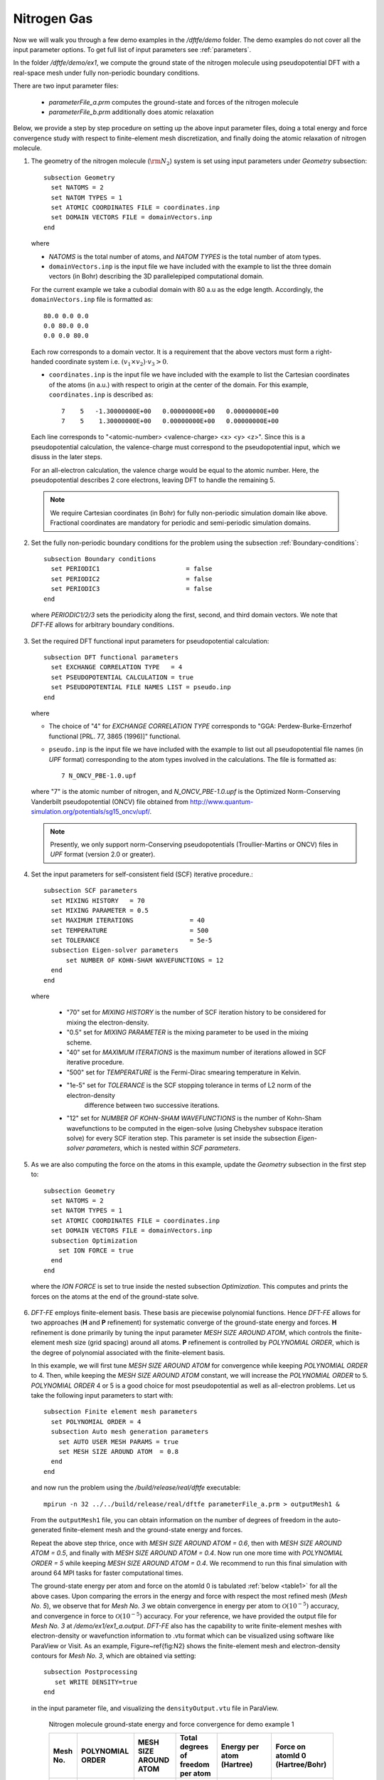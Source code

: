 Nitrogen Gas
------------

Now we will walk you through a few demo examples in the `/dftfe/demo` folder.
The demo examples do not cover all the input parameter options. To get full list of input parameters see :ref:`parameters`.

In the folder `/dftfe/demo/ex1`, we compute the ground state of the
nitrogen molecule using pseudopotential DFT with a real-space mesh
under fully non-periodic boundary conditions.

There are two input parameter files:

  * `parameterFile_a.prm` computes the ground-state and forces of the nitrogen molecule

  *  `parameterFile_b.prm` additionally does atomic relaxation

Below, we provide a step by step procedure on setting up the above input parameter files,
doing a total energy and force convergence study with respect to finite-element mesh discretization,
and finally doing the atomic relaxation of nitrogen molecule.

1. The geometry of the nitrogen molecule (:math:`{\rm N}_{2}`) system is set using input parameters under `Geometry` subsection::

    subsection Geometry
      set NATOMS = 2
      set NATOM TYPES = 1
      set ATOMIC COORDINATES FILE = coordinates.inp 
      set DOMAIN VECTORS FILE = domainVectors.inp
    end

  where

  * `NATOMS` is the total number of atoms, and `NATOM TYPES` is the total number of atom types.
	
  * ``domainVectors.inp`` is the input file we have included with the example to list the three domain vectors (in Bohr)
    describing the 3D parallelepiped computational domain.

  For the current example we take a cubodial domain with 80 a.u as the edge length. 
  Accordingly, the ``domainVectors.inp`` file is formatted as::

    80.0 0.0 0.0
    0.0 80.0 0.0
    0.0 0.0 80.0

  Each row corresponds to a domain vector.
  It is a requirement that the above vectors must form a right-handed coordinate system i.e. :math:`(v_1 \times v_2)\cdot v_3 >0`.

  * ``coordinates.inp`` is the input file we have included with the example to list the
    Cartesian coordinates of the atoms (in a.u.) with respect to origin at the center of the domain.
    For this example, ``coordinates.inp`` is described as::

        7    5   -1.30000000E+00   0.00000000E+00   0.00000000E+00
        7    5    1.30000000E+00   0.00000000E+00   0.00000000E+00

  Each line corresponds to "<atomic-number> <valence-charge> <x> <y> <z>".
  Since this is a pseudopotential calculation, the valence-charge must correspond
  to the pseudopotential input, which we disuss in the later steps.

  For an all-electron calculation, the valence charge would be equal to the atomic number.
  Here, the pseudopotential describes 2 core electrons, leaving DFT to handle the remaining 5.

  .. note::
    We require Cartesian coordinates (in Bohr) for fully non-periodic simulation domain like above.
    Fractional coordinates are mandatory for periodic and semi-periodic simulation domains.

2. Set the fully non-periodic boundary conditions for the problem using the subsection :ref:`Boundary-conditions`::

    subsection Boundary conditions
      set PERIODIC1                       = false
      set PERIODIC2                       = false
      set PERIODIC3                       = false
    end

  where `PERIODIC1/2/3` sets the periodicity along the first, second, and third domain vectors.
  We note that `DFT-FE` allows for arbitrary boundary conditions.

3.  Set the required DFT functional input parameters for pseudopotential calculation::

        subsection DFT functional parameters
          set EXCHANGE CORRELATION TYPE   = 4
          set PSEUDOPOTENTIAL CALCULATION = true
          set PSEUDOPOTENTIAL FILE NAMES LIST = pseudo.inp
        end

    where

    * The choice of "4" for `EXCHANGE CORRELATION TYPE` corresponds to "GGA: Perdew-Burke-Ernzerhof functional [PRL. 77, 3865 (1996)]" functional. 
		
    * ``pseudo.inp`` is the input file we have included with the example to list out all pseudopotential file names
      (in `UPF` format) corresponding to the atom types involved in the calculations. The file is formatted as::

        7 N_ONCV_PBE-1.0.upf

    where "7" is the atomic number of nitrogen, and `N_ONCV_PBE-1.0.upf` is the
    Optimized Norm-Conserving Vanderbilt pseudopotential (ONCV) file obtained
    from http://www.quantum-simulation.org/potentials/sg15_oncv/upf/.

    .. note::
        Presently, we only support norm-Conserving pseudopotentials (Troullier-Martins or ONCV)
        files in `UPF` format (version 2.0 or greater).

4. Set the input parameters for self-consistent field (SCF) iterative procedure.::

    subsection SCF parameters
      set MIXING HISTORY   = 70
      set MIXING PARAMETER = 0.5
      set MAXIMUM ITERATIONS               = 40
      set TEMPERATURE                      = 500
      set TOLERANCE                        = 5e-5
      subsection Eigen-solver parameters
          set NUMBER OF KOHN-SHAM WAVEFUNCTIONS = 12
      end
    end	

  where

    * "70" set for `MIXING HISTORY` is the number of SCF iteration history to be considered for mixing the electron-density.
    * "0.5" set for `MIXING PARAMETER` is the mixing parameter to be used in the mixing scheme.
    * "40" set for `MAXIMUM ITERATIONS` is the maximum number of iterations allowed in SCF iterative procedure.
    * "500" set for `TEMPERATURE` is the Fermi-Dirac smearing temperature in Kelvin.
    * "1e-5" set for `TOLERANCE` is the SCF stopping tolerance in terms of L2 norm of the electron-density
       difference between two successive iterations.
    * "12" set for `NUMBER OF KOHN-SHAM WAVEFUNCTIONS` is the number of Kohn-Sham wavefunctions to be computed
      in the eigen-solve (using Chebyshev subspace iteration solve) for every SCF iteration step.
      This parameter is set inside the subsection `Eigen-solver parameters`, which is nested within `SCF parameters`.

5. As we are also computing the force on the atoms in this example, update the `Geometry` subsection in the first step to::

    subsection Geometry
      set NATOMS = 2
      set NATOM TYPES = 1
      set ATOMIC COORDINATES FILE = coordinates.inp 
      set DOMAIN VECTORS FILE = domainVectors.inp
      subsection Optimization
        set ION FORCE = true
      end
    end

  where the `ION FORCE` is set to true inside the nested subsection `Optimization`.
  This computes and prints the forces on the atoms at the end of the ground-state solve.

6. `DFT-FE` employs finite-element basis. These basis are piecewise polynomial functions.
   Hence `DFT-FE` allows for two approaches (**H** and **P** refinement) for systematic converge
   of the ground-state energy and forces. **H** refinement is done primarily by tuning the input parameter
   `MESH SIZE AROUND ATOM`, which controls the finite-element mesh size (grid spacing) around all atoms.
   **P** refinement is controlled by `POLYNOMIAL ORDER`, which is the degree of polynomial associated with
   the finite-element basis.

   In this example, we will first tune
   `MESH SIZE AROUND ATOM` for convergence while keeping `POLYNOMIAL ORDER` to 4.
   Then, while keeping the `MESH SIZE AROUND ATOM` constant, we will increase the `POLYNOMIAL ORDER` to 5.
   `POLYNOMIAL ORDER` 4 or 5 is a good choice for most pseudopotential as well as
   all-electron problems. Let us take the following input parameters to start with::

    subsection Finite element mesh parameters
      set POLYNOMIAL ORDER = 4
      subsection Auto mesh generation parameters
        set AUTO USER MESH PARAMS = true
        set MESH SIZE AROUND ATOM  = 0.8
      end
    end

  and now run the problem using the `/build/release/real/dftfe` executable::

   mpirun -n 32 ../../build/release/real/dftfe parameterFile_a.prm > outputMesh1 &

  From the ``outputMesh1`` file, you can obtain information on the number of degrees of
  freedom in the auto-generated finite-element mesh and the ground-state energy and forces. 

  Repeat the above step thrice, once with `MESH SIZE AROUND ATOM  = 0.6`, then with
  `MESH SIZE AROUND ATOM  = 0.5`, and finally with `MESH SIZE AROUND ATOM  = 0.4`.
  Now run one more time with `POLYNOMIAL ORDER  = 5` while keeping `MESH SIZE AROUND ATOM  = 0.4`.
  We recommend to run this final simulation with around 64 MPI tasks for faster computational times.

  The ground-state energy per atom and force on the atomId 0 is tabulated :ref:`below <table1>` for all the above cases.
  Upon comparing the errors in the energy and force with respect the most refined mesh (*Mesh No. 5*), we observe that for *Mesh No. 3* we obtain convergence in energy per atom to :math:`\mathcal{O}(10^{-5})` accuracy, and convergence in force to :math:`\mathcal{O}(10^{-5})` accuracy. For your reference, we have provided the output file for *Mesh No. 3* at `/demo/ex1/ex1_a.output`. `DFT-FE` also has the capability to write finite-element meshes with electron-density or wavefunction information to .vtu format which can be visualized using software like ParaView or Visit. As an example, Figure~\ref{fig:N2} shows the finite-element mesh and electron-density contours for *Mesh No. 3*, which are obtained via setting::

    subsection Postprocessing
       set WRITE DENSITY=true
    end

  in the input parameter file, and visualizing the ``densityOutput.vtu`` file in ParaView.

  .. _table1:

    Nitrogen molecule ground-state energy and force convergence for demo example 1

    ========  =============  ===========   ========================  ===============   =================
    Mesh No.   POLYNOMIAL    MESH SIZE     Total degrees of freedom  Energy per atom   Force on atomId 0
               ORDER         AROUND ATOM   per atom                  (Hartree)         (Hartree/Bohr)
    ========  =============  ===========   ========================  ===============   =================
    1             4           0.8          50,665                    -9.89788996         0.2936143
    2             4           0.6          70,997                    -9.89905556         0.2944262
    3             4           0.5          180,865                   -9.89919209         0.2941677
    4             4           0.4          201,969                   -9.89920596         0.2941331
    5             5           0.4          385,577                   -9.89921195         0.2941327
    ========  =============  ===========   ========================  ===============   =================

7. Finally we discuss how to set up the input parameter file for atomic relaxation. 
   Use the same finite-element mesh input parameters as used for *Mesh No. 3*,
   and update the input parameters in `Geometry` subsection from the fifth step to::

    subsection Geometry
      set NATOMS = 2
      set NATOM TYPES = 1
      set ATOMIC COORDINATES FILE = coordinates.inp 
      set DOMAIN VECTORS FILE = domainVectors.inp
      subsection Optimization
        set ION OPT              = true
        set FORCE TOL            = 1e-4    
        set ION RELAX FLAGS FILE = relaxationFlags.inp
      end
    end

  where

    * `ION OPT` is set to true to enable atomic relaxation.  		
    * "1e-4" for `FORCE TOL` sets the tolerance of the maximum force (in Hartree/Bohr) on an atom when atoms are
      considered to be relaxed.
    * ``relaxationFlags.inp``, is the input file we have included in the example to specify
      the permission flags (1-- free to move, 0-- fixed) for each coordinate axis and for all atoms.
      This file contains one line per atom::

        1 0 0
        1 0 0

  This marks both nitrogen atoms to move freely along the x axis, while remaining at its starting values for y and z.

  Now, run the atomic relaxation problem. From the output file, you should observe that the Nitrogen molecule geometry relaxed to
  an equilibrium bond length of 2.0819 Bohr after 10 geometry update steps.
  For your reference, we have provided an output file at `/demo/ex1/ex1_b.output`, which was run using 32 MPI tasks.

.. _figN2:

  Finite-element mesh used in Nitrogen molecule pseudopotential DFT calculation (See \ref{sec:example1}).}

.. image:: /_static/zoomedOutDemo1.png
    :alt: Zoomed-out electron density of nitrogen.

.. image:: /_static/zoomedInDemo1.png
    :alt: Zoomed-in with electron-density contours.

